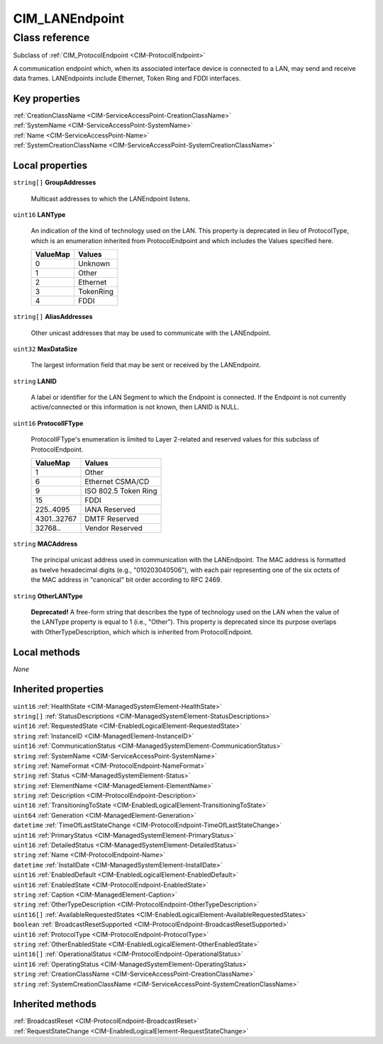 .. _CIM-LANEndpoint:

CIM_LANEndpoint
---------------

Class reference
===============
Subclass of :ref:`CIM_ProtocolEndpoint <CIM-ProtocolEndpoint>`

A communication endpoint which, when its associated interface device is connected to a LAN, may send and receive data frames. LANEndpoints include Ethernet, Token Ring and FDDI interfaces.


Key properties
^^^^^^^^^^^^^^

| :ref:`CreationClassName <CIM-ServiceAccessPoint-CreationClassName>`
| :ref:`SystemName <CIM-ServiceAccessPoint-SystemName>`
| :ref:`Name <CIM-ServiceAccessPoint-Name>`
| :ref:`SystemCreationClassName <CIM-ServiceAccessPoint-SystemCreationClassName>`

Local properties
^^^^^^^^^^^^^^^^

.. _CIM-LANEndpoint-GroupAddresses:

``string[]`` **GroupAddresses**

    Multicast addresses to which the LANEndpoint listens.

    
.. _CIM-LANEndpoint-LANType:

``uint16`` **LANType**

    An indication of the kind of technology used on the LAN. This property is deprecated in lieu of ProtocolType, which is an enumeration inherited from ProtocolEndpoint and which includes the Values specified here.

    
    ======== =========
    ValueMap Values   
    ======== =========
    0        Unknown  
    1        Other    
    2        Ethernet 
    3        TokenRing
    4        FDDI     
    ======== =========
    
.. _CIM-LANEndpoint-AliasAddresses:

``string[]`` **AliasAddresses**

    Other unicast addresses that may be used to communicate with the LANEndpoint.

    
.. _CIM-LANEndpoint-MaxDataSize:

``uint32`` **MaxDataSize**

    The largest information field that may be sent or received by the LANEndpoint.

    
.. _CIM-LANEndpoint-LANID:

``string`` **LANID**

    A label or identifier for the LAN Segment to which the Endpoint is connected. If the Endpoint is not currently active/connected or this information is not known, then LANID is NULL.

    
.. _CIM-LANEndpoint-ProtocolIFType:

``uint16`` **ProtocolIFType**

    ProtocolIFType's enumeration is limited to Layer 2-related and reserved values for this subclass of ProtocolEndpoint.

    
    =========== ====================
    ValueMap    Values              
    =========== ====================
    1           Other               
    6           Ethernet CSMA/CD    
    9           ISO 802.5 Token Ring
    15          FDDI                
    225..4095   IANA Reserved       
    4301..32767 DMTF Reserved       
    32768..     Vendor Reserved     
    =========== ====================
    
.. _CIM-LANEndpoint-MACAddress:

``string`` **MACAddress**

    The principal unicast address used in communication with the LANEndpoint. The MAC address is formatted as twelve hexadecimal digits (e.g., "010203040506"), with each pair representing one of the six octets of the MAC address in "canonical" bit order according to RFC 2469.

    
.. _CIM-LANEndpoint-OtherLANType:

``string`` **OtherLANType**

    **Deprecated!** 
    A free-form string that describes the type of technology used on the LAN when the value of the LANType property is equal to 1 (i.e., "Other"). This property is deprecated since its purpose overlaps with OtherTypeDescription, which which is inherited from ProtocolEndpoint.

    

Local methods
^^^^^^^^^^^^^

*None*

Inherited properties
^^^^^^^^^^^^^^^^^^^^

| ``uint16`` :ref:`HealthState <CIM-ManagedSystemElement-HealthState>`
| ``string[]`` :ref:`StatusDescriptions <CIM-ManagedSystemElement-StatusDescriptions>`
| ``uint16`` :ref:`RequestedState <CIM-EnabledLogicalElement-RequestedState>`
| ``string`` :ref:`InstanceID <CIM-ManagedElement-InstanceID>`
| ``uint16`` :ref:`CommunicationStatus <CIM-ManagedSystemElement-CommunicationStatus>`
| ``string`` :ref:`SystemName <CIM-ServiceAccessPoint-SystemName>`
| ``string`` :ref:`NameFormat <CIM-ProtocolEndpoint-NameFormat>`
| ``string`` :ref:`Status <CIM-ManagedSystemElement-Status>`
| ``string`` :ref:`ElementName <CIM-ManagedElement-ElementName>`
| ``string`` :ref:`Description <CIM-ProtocolEndpoint-Description>`
| ``uint16`` :ref:`TransitioningToState <CIM-EnabledLogicalElement-TransitioningToState>`
| ``uint64`` :ref:`Generation <CIM-ManagedElement-Generation>`
| ``datetime`` :ref:`TimeOfLastStateChange <CIM-ProtocolEndpoint-TimeOfLastStateChange>`
| ``uint16`` :ref:`PrimaryStatus <CIM-ManagedSystemElement-PrimaryStatus>`
| ``uint16`` :ref:`DetailedStatus <CIM-ManagedSystemElement-DetailedStatus>`
| ``string`` :ref:`Name <CIM-ProtocolEndpoint-Name>`
| ``datetime`` :ref:`InstallDate <CIM-ManagedSystemElement-InstallDate>`
| ``uint16`` :ref:`EnabledDefault <CIM-EnabledLogicalElement-EnabledDefault>`
| ``uint16`` :ref:`EnabledState <CIM-ProtocolEndpoint-EnabledState>`
| ``string`` :ref:`Caption <CIM-ManagedElement-Caption>`
| ``string`` :ref:`OtherTypeDescription <CIM-ProtocolEndpoint-OtherTypeDescription>`
| ``uint16[]`` :ref:`AvailableRequestedStates <CIM-EnabledLogicalElement-AvailableRequestedStates>`
| ``boolean`` :ref:`BroadcastResetSupported <CIM-ProtocolEndpoint-BroadcastResetSupported>`
| ``uint16`` :ref:`ProtocolType <CIM-ProtocolEndpoint-ProtocolType>`
| ``string`` :ref:`OtherEnabledState <CIM-EnabledLogicalElement-OtherEnabledState>`
| ``uint16[]`` :ref:`OperationalStatus <CIM-ProtocolEndpoint-OperationalStatus>`
| ``uint16`` :ref:`OperatingStatus <CIM-ManagedSystemElement-OperatingStatus>`
| ``string`` :ref:`CreationClassName <CIM-ServiceAccessPoint-CreationClassName>`
| ``string`` :ref:`SystemCreationClassName <CIM-ServiceAccessPoint-SystemCreationClassName>`

Inherited methods
^^^^^^^^^^^^^^^^^

| :ref:`BroadcastReset <CIM-ProtocolEndpoint-BroadcastReset>`
| :ref:`RequestStateChange <CIM-EnabledLogicalElement-RequestStateChange>`

